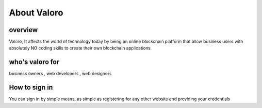 About Valoro
============

overview
--------

Valoro, It affects the world of technology today by being an online blockchain platform that allow business users with absolutely NO coding skills to create their own blockchain applications.

who's valoro for 
----------------

business owners ,
web developers ,
web designers 

How to sign in 
--------------

You can sign in by simple means, as simple as registering for any other website and providing your credentials 
